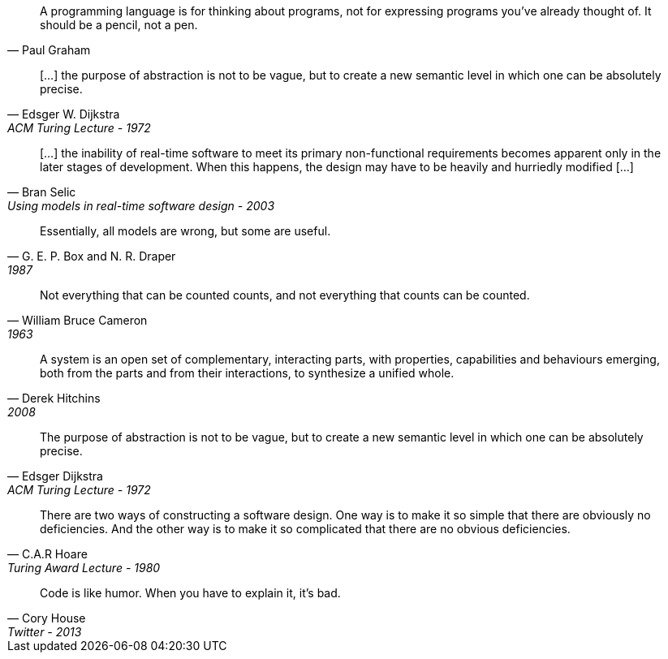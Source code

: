 //-----------------
[quote, Paul Graham]
A programming language is for thinking about programs, not for expressing programs you've already thought of. It should be a pencil, not a pen.

//-----------------
// https://www.cs.utexas.edu/~EWD/transcriptions/EWD03xx/EWD340.html
//-----------------
[quote, Edsger W. Dijkstra, ACM Turing Lecture - 1972]
[...] the purpose of abstraction is not to be vague, but to create a new semantic level in which one can be absolutely precise.

//-----------------
// https://www.researchgate.net/publication/3207453
//-----------------
[quote, Bran Selic, Using models in real-time software design - 2003]
[...] the inability of real-time software to meet its primary non-functional requirements becomes apparent only in the later
stages of development. When this happens, the design may have to be heavily and hurriedly modified [...]

//-----------------
// https://en.wikiquote.org/wiki/George_E._P._Box
// https://www.instagram.com/p/BGL5CLZQPWF/
//-----------------
[quote, G. E. P. Box and N. R. Draper, 1987]
Essentially, all models are wrong, but some are useful.

//-----------------
// https://cacm.acm.org/blogs/blog-cacm/224351-empirical-answers-to-important-software-engineering-questions-part-1-of-2/fulltext
//-----------------
[quote, William Bruce Cameron, 1963]
Not everything that can be counted counts, and not everything that counts can be counted.

//-----------------
// https://books.google.fr/books?id=tdZod1zaIeQC&pg=PA76&lpg=PA76&dq=A+system+is+an+open+set+of+complementary,+interacting+parts,+with+properties,+capabilities+and+behaviours+emerging,+both+from+the+parts+and+from+their+interactions,+to+synthesize+a+unified+whole.&source=bl&ots=QOLZYgGd9z&sig=PJbga-YQPw0xJQIAU7CJD7G2gsQ&hl=en&sa=X&ved=0ahUKEwj38dzj0q_cAhXeGTQIHd7uDbgQ6AEIKTAA#v=onepage&q=A%20system%20is%20an%20open%20set%20of%20complementary%2C%20interacting%20parts%2C%20with%20properties%2C%20capabilities%20and%20behaviours%20emerging%2C%20both%20from%20the%20parts%20and%20from%20their%20interactions%2C%20to%20synthesize%20a%20unified%20whole.&f=false
//-----------------
[quote, Derek Hitchins, 2008    ]
A system is an open set of complementary, interacting parts, with properties, capabilities and behaviours emerging, both from the parts and from their interactions, to synthesize a unified whole.

//-----------------
//-----------------
[quote, Edsger Dijkstra, ACM Turing Lecture - 1972]
The purpose of abstraction is not to be vague, but to create a new semantic level in which one can be absolutely precise.



//-----------------
// https://twitter.com/CodeWisdom
// https://en.wikiquote.org/wiki/C._A._R._Hoare
//-----------------
[quote, C.A.R Hoare, Turing Award Lecture - 1980]
There are two ways of constructing a software design.
One way is to make it so simple that there are obviously no deficiencies.
And the other way is to make it so complicated that there are no obvious deficiencies.

//-----------------
//https://twitter.com/housecor/status/400479246713229312?lang=en
//-----------------
[quote, Cory House, Twitter - 2013]
Code is like humor. When you have to explain it, it’s bad.